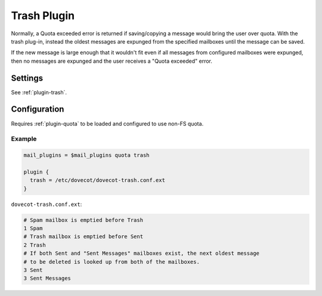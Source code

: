 .. _trash_plugin:

============
Trash Plugin
============

Normally, a Quota exceeded error is returned if saving/copying a message would
bring the user over quota.  With the trash plug-in, instead the oldest
messages are expunged from the specified mailboxes until the message can be
saved.

If the new message is large enough that it wouldn't fit even if all messages
from configured mailboxes were expunged, then no messages are expunged and the
user receives a "Quota exceeded" error.

Settings
========

See :ref:`plugin-trash`.

Configuration
=============

Requires :ref:`plugin-quota` to be loaded and configured to use non-FS quota.

Example
-------

.. code-block:: none

  mail_plugins = $mail_plugins quota trash

  plugin {
    trash = /etc/dovecot/dovecot-trash.conf.ext
  }

``dovecot-trash.conf.ext``:

.. code-block:: none

  # Spam mailbox is emptied before Trash
  1 Spam
  # Trash mailbox is emptied before Sent
  2 Trash
  # If both Sent and "Sent Messages" mailboxes exist, the next oldest message
  # to be deleted is looked up from both of the mailboxes.
  3 Sent
  3 Sent Messages
